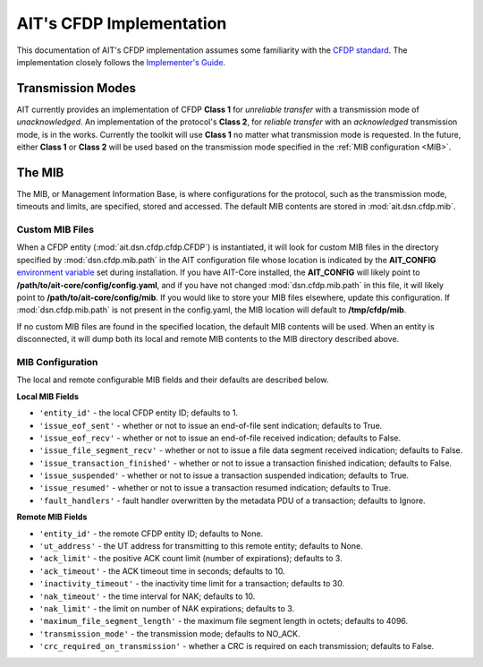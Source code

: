 AIT's CFDP Implementation
=========================

This documentation of AIT's CFDP implementation assumes some familiarity with the `CFDP standard <https://public.ccsds.org/pubs/727x0b4.pdf>`_. The implementation closely follows the `Implementer's Guide <https://public.ccsds.org/Pubs/720x2g3ec1.pdf>`_.

Transmission Modes
^^^^^^^^^^^^^^^^^^
AIT currently provides an implementation of CFDP **Class 1** for *unreliable transfer* with a transmission mode of *unacknowledged*. An implementation of the protocol's **Class 2**, for *reliable transfer* with an *acknowledged* transmission mode, is in the works. Currently the toolkit will use **Class 1** no matter what transmission mode is requested. In the future, either **Class 1** or **Class 2** will be used based on the transmission mode specified in the :ref:`MIB configuration <MIB>`.

.. _MIB:
The MIB
^^^^^^^
The MIB, or Management Information Base, is where configurations for the protocol, such as the transmission mode, timeouts and limits, are specified, stored and accessed. The default MIB contents are stored in :mod:`ait.dsn.cfdp.mib`.

Custom MIB Files
""""""""""""""""
When a CFDP entity (:mod:`ait.dsn.cfdp.cfdp.CFDP`) is instantiated, it will look for custom MIB files in the directory specified by :mod:`dsn.cfdp.mib.path` in the AIT configuration file whose location is indicated by the **AIT_CONFIG** `environment variable <https://ait-core.readthedocs.io/en/master/installation.html#environment-configuration>`_ set during installation. If you have AIT-Core installed, the **AIT_CONFIG** will likely point to **/path/to/ait-core/config/config.yaml**, and if you have not changed :mod:`dsn.cfdp.mib.path` in this file, it will likely point to **/path/to/ait-core/config/mib**. If you would like to store your MIB files elsewhere, update this configuration. If :mod:`dsn.cfdp.mib.path` is not present in the config.yaml, the MIB location will default to **/tmp/cfdp/mib**.

If no custom MIB files are found in the specified location, the default MIB contents will be used. When an entity is disconnected, it will dump both its local and remote MIB contents to the MIB directory described above.

MIB Configuration
"""""""""""""""""
The local and remote configurable MIB fields and their defaults are described below.

**Local MIB Fields**

* ``'entity_id'`` - the local CFDP entity ID; defaults to 1.

* ``'issue_eof_sent'`` - whether or not to issue an end-of-file sent indication; defaults to True.

* ``'issue_eof_recv'`` - whether or not to issue an end-of-file received indication; defaults to False.

* ``'issue_file_segment_recv'`` - whether or not to issue a file data segment received indication; defaults to False.

* ``'issue_transaction_finished'`` - whether or not to issue a transaction finished indication; defaults to False.

* ``'issue_suspended'`` - whether or not to issue a transaction suspended indication; defaults to True.

* ``'issue_resumed'`` - whether or not to issue a transaction resumed indication; defaults to True.

* ``'fault_handlers'`` - fault handler overwritten by the metadata PDU of a transaction; defaults to Ignore.

**Remote MIB Fields**

* ``'entity_id'`` - the remote CFDP entity ID; defaults to None.

* ``'ut_address'`` - the UT address for transmitting to this remote entity; defaults to None.

* ``'ack_limit'`` - the positive ACK count limit (number of expirations); defaults to 3.

* ``'ack_timeout'`` - the ACK timeout time in seconds; defaults to 10.

* ``'inactivity_timeout'`` - the inactivity time limit for a transaction; defaults to 30.

* ``'nak_timeout'`` - the time interval for NAK; defaults to 10.

* ``'nak_limit'`` - the limit on number of NAK expirations; defaults to 3.

* ``'maximum_file_segment_length'`` - the maximum file segment length in octets; defaults to 4096.

* ``'transmission_mode'`` - the transmission mode; defaults to NO_ACK.

* ``'crc_required_on_transmission'`` - whether a CRC is required on each transmission; defaults to False.


